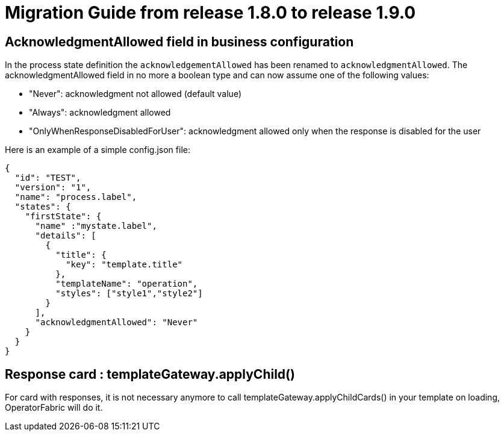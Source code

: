 // Copyright (c) 2020 RTE (http://www.rte-france.com)
// See AUTHORS.txt
// This document is subject to the terms of the Creative Commons Attribution 4.0 International license.
// If a copy of the license was not distributed with this
// file, You can obtain one at https://creativecommons.org/licenses/by/4.0/.
// SPDX-License-Identifier: CC-BY-4.0

= Migration Guide from release 1.8.0 to release 1.9.0 

== AcknowledgmentAllowed field in business configuration 

In the process state definition the `acknowledgementAllowed` has been renamed to `acknowledgmentAllowed`.
The acknowledgmentAllowed field in no more a boolean type and can now assume one of the following values:

- "Never": acknowledgment not allowed (default value)

- "Always": acknowledgment allowed

- "OnlyWhenResponseDisabledForUser": acknowledgment allowed only when the response is disabled for the user


Here is an example of a simple config.json file:

[source,json]
----

{
  "id": "TEST",
  "version": "1",
  "name": "process.label",
  "states": {
    "firstState": {
      "name" :"mystate.label",
      "details": [
        {
          "title": {
            "key": "template.title"
          },
          "templateName": "operation",
          "styles": ["style1","style2"]
        }
      ],
      "acknowledgmentAllowed": "Never"
    }
  }
}

----

== Response card : templateGateway.applyChild()

For card with responses, it is not necessary anymore to call templateGateway.applyChildCards() in your template on loading, OperatorFabric will do it. 

